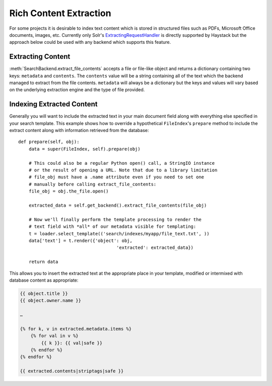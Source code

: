 .. _ref-rich_content_extraction:

=======================
Rich Content Extraction
=======================

For some projects it is desirable to index text content which is stored in
structured files such as PDFs, Microsoft Office documents, images, etc.
Currently only Solr's `ExtractingRequestHandler`_ is directly supported by
Haystack but the approach below could be used with any backend which supports
this feature.

.. _`ExtractingRequestHandler`: http://wiki.apache.org/solr/ExtractingRequestHandler

Extracting Content
==================

:meth:`SearchBackend.extract_file_contents` accepts a file or file-like object
and returns a dictionary containing two keys: ``metadata`` and ``contents``. The
``contents`` value will be a string containing all of the text which the backend
managed to extract from the file contents. ``metadata`` will always be a
dictionary but the keys and values will vary based on the underlying extraction
engine and the type of file provided.

Indexing Extracted Content
==========================

Generally you will want to include the extracted text in your main document
field along with everything else specified in your search template. This example
shows how to override a hypothetical ``FileIndex``'s ``prepare`` method to
include the extract content along with information retrieved from the database::

    def prepare(self, obj):
        data = super(FileIndex, self).prepare(obj)

        # This could also be a regular Python open() call, a StringIO instance
        # or the result of opening a URL. Note that due to a library limitation
        # file_obj must have a .name attribute even if you need to set one
        # manually before calling extract_file_contents:
        file_obj = obj.the_file.open()

        extracted_data = self.get_backend().extract_file_contents(file_obj)

        # Now we'll finally perform the template processing to render the
        # text field with *all* of our metadata visible for templating:
        t = loader.select_template(('search/indexes/myapp/file_text.txt', ))
        data['text'] = t.render({'object': obj,
                                         'extracted': extracted_data})

        return data

This allows you to insert the extracted text at the appropriate place in your
template, modified or intermixed with database content as appropriate:

.. code-block:: html+django

    {{ object.title }}
    {{ object.owner.name }}

    …

    {% for k, v in extracted.metadata.items %}
        {% for val in v %}
            {{ k }}: {{ val|safe }}
        {% endfor %}
    {% endfor %}

    {{ extracted.contents|striptags|safe }}